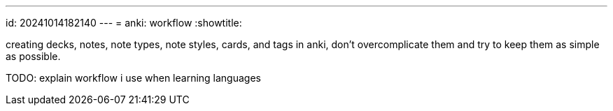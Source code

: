 ---
id: 20241014182140
---
= anki: workflow
:showtitle:

creating decks, notes, note types, note styles, cards, and tags in anki, don't
overcomplicate them and try to keep them as simple as possible.

TODO: explain workflow i use when learning languages
